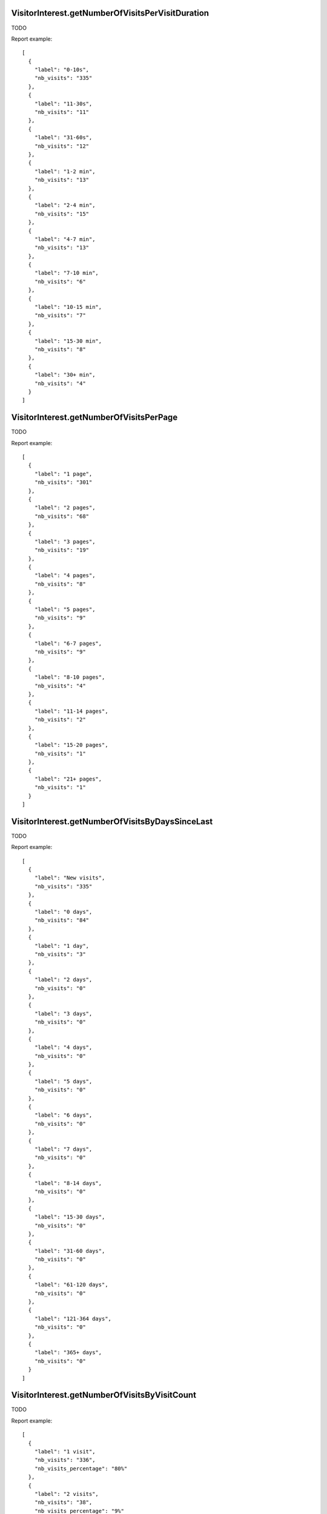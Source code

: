 .. highlight:: js
.. default-domain:: js

VisitorInterest.getNumberOfVisitsPerVisitDuration
`````````````````````````````````````````````````
TODO

.. function:: VisitorInterest.getNumberOfVisitsPerVisitDuration(idSite, period, date, segment)

    :param idSite: TODO
    :param period: TODO
    :param date: TODO
    :param segment: TODO
    :returns: TODO

Report example::

    [
      {
        "label": "0-10s",
        "nb_visits": "335"
      },
      {
        "label": "11-30s",
        "nb_visits": "11"
      },
      {
        "label": "31-60s",
        "nb_visits": "12"
      },
      {
        "label": "1-2 min",
        "nb_visits": "13"
      },
      {
        "label": "2-4 min",
        "nb_visits": "15"
      },
      {
        "label": "4-7 min",
        "nb_visits": "13"
      },
      {
        "label": "7-10 min",
        "nb_visits": "6"
      },
      {
        "label": "10-15 min",
        "nb_visits": "7"
      },
      {
        "label": "15-30 min",
        "nb_visits": "8"
      },
      {
        "label": "30+ min",
        "nb_visits": "4"
      }
    ]

VisitorInterest.getNumberOfVisitsPerPage
````````````````````````````````````````
TODO

.. function:: VisitorInterest.getNumberOfVisitsPerPage(idSite, period, date, segment)

    :param idSite: TODO
    :param period: TODO
    :param date: TODO
    :param segment: TODO
    :returns: TODO

Report example::

    [
      {
        "label": "1 page",
        "nb_visits": "301"
      },
      {
        "label": "2 pages",
        "nb_visits": "68"
      },
      {
        "label": "3 pages",
        "nb_visits": "19"
      },
      {
        "label": "4 pages",
        "nb_visits": "8"
      },
      {
        "label": "5 pages",
        "nb_visits": "9"
      },
      {
        "label": "6-7 pages",
        "nb_visits": "9"
      },
      {
        "label": "8-10 pages",
        "nb_visits": "4"
      },
      {
        "label": "11-14 pages",
        "nb_visits": "2"
      },
      {
        "label": "15-20 pages",
        "nb_visits": "1"
      },
      {
        "label": "21+ pages",
        "nb_visits": "1"
      }
    ]

VisitorInterest.getNumberOfVisitsByDaysSinceLast
````````````````````````````````````````````````
TODO

.. function:: VisitorInterest.getNumberOfVisitsByDaysSinceLast(idSite, period, date, segment)

    :param idSite: TODO
    :param period: TODO
    :param date: TODO
    :param segment: TODO
    :returns: TODO

Report example::

    [
      {
        "label": "New visits",
        "nb_visits": "335"
      },
      {
        "label": "0 days",
        "nb_visits": "84"
      },
      {
        "label": "1 day",
        "nb_visits": "3"
      },
      {
        "label": "2 days",
        "nb_visits": "0"
      },
      {
        "label": "3 days",
        "nb_visits": "0"
      },
      {
        "label": "4 days",
        "nb_visits": "0"
      },
      {
        "label": "5 days",
        "nb_visits": "0"
      },
      {
        "label": "6 days",
        "nb_visits": "0"
      },
      {
        "label": "7 days",
        "nb_visits": "0"
      },
      {
        "label": "8-14 days",
        "nb_visits": "0"
      },
      {
        "label": "15-30 days",
        "nb_visits": "0"
      },
      {
        "label": "31-60 days",
        "nb_visits": "0"
      },
      {
        "label": "61-120 days",
        "nb_visits": "0"
      },
      {
        "label": "121-364 days",
        "nb_visits": "0"
      },
      {
        "label": "365+ days",
        "nb_visits": "0"
      }
    ]

VisitorInterest.getNumberOfVisitsByVisitCount
`````````````````````````````````````````````
TODO

.. function:: VisitorInterest.getNumberOfVisitsByVisitCount(idSite, period, date, segment)

    :param idSite: TODO
    :param period: TODO
    :param date: TODO
    :param segment: TODO
    :returns: TODO

Report example::

    [
      {
        "label": "1 visit",
        "nb_visits": "336",
        "nb_visits_percentage": "80%"
      },
      {
        "label": "2 visits",
        "nb_visits": "38",
        "nb_visits_percentage": "9%"
      },
      {
        "label": "3 visits",
        "nb_visits": "17",
        "nb_visits_percentage": "4%"
      },
      {
        "label": "4 visits",
        "nb_visits": "6",
        "nb_visits_percentage": "1%"
      },
      {
        "label": "5 visits",
        "nb_visits": "5",
        "nb_visits_percentage": "1%"
      },
      {
        "label": "6 visits",
        "nb_visits": "2",
        "nb_visits_percentage": "0%"
      },
      {
        "label": "7 visits",
        "nb_visits": "1",
        "nb_visits_percentage": "0%"
      },
      {
        "label": "8 visits",
        "nb_visits": "1",
        "nb_visits_percentage": "0%"
      },
      {
        "label": "9-14 visits",
        "nb_visits": "9",
        "nb_visits_percentage": "2%"
      },
      {
        "label": "15-25 visits",
        "nb_visits": "1",
        "nb_visits_percentage": "0%"
      },
      {
        "label": "26-50 visits",
        "nb_visits": "5",
        "nb_visits_percentage": "1%"
      },
      {
        "label": "51-100 visits",
        "nb_visits": "1",
        "nb_visits_percentage": "0%"
      },
      {
        "label": "101-200 visits",
        "nb_visits": "0",
        "nb_visits_percentage": "0%"
      },
      {
        "label": "201+ visits",
        "nb_visits": "0",
        "nb_visits_percentage": "0%"
      }
    ]